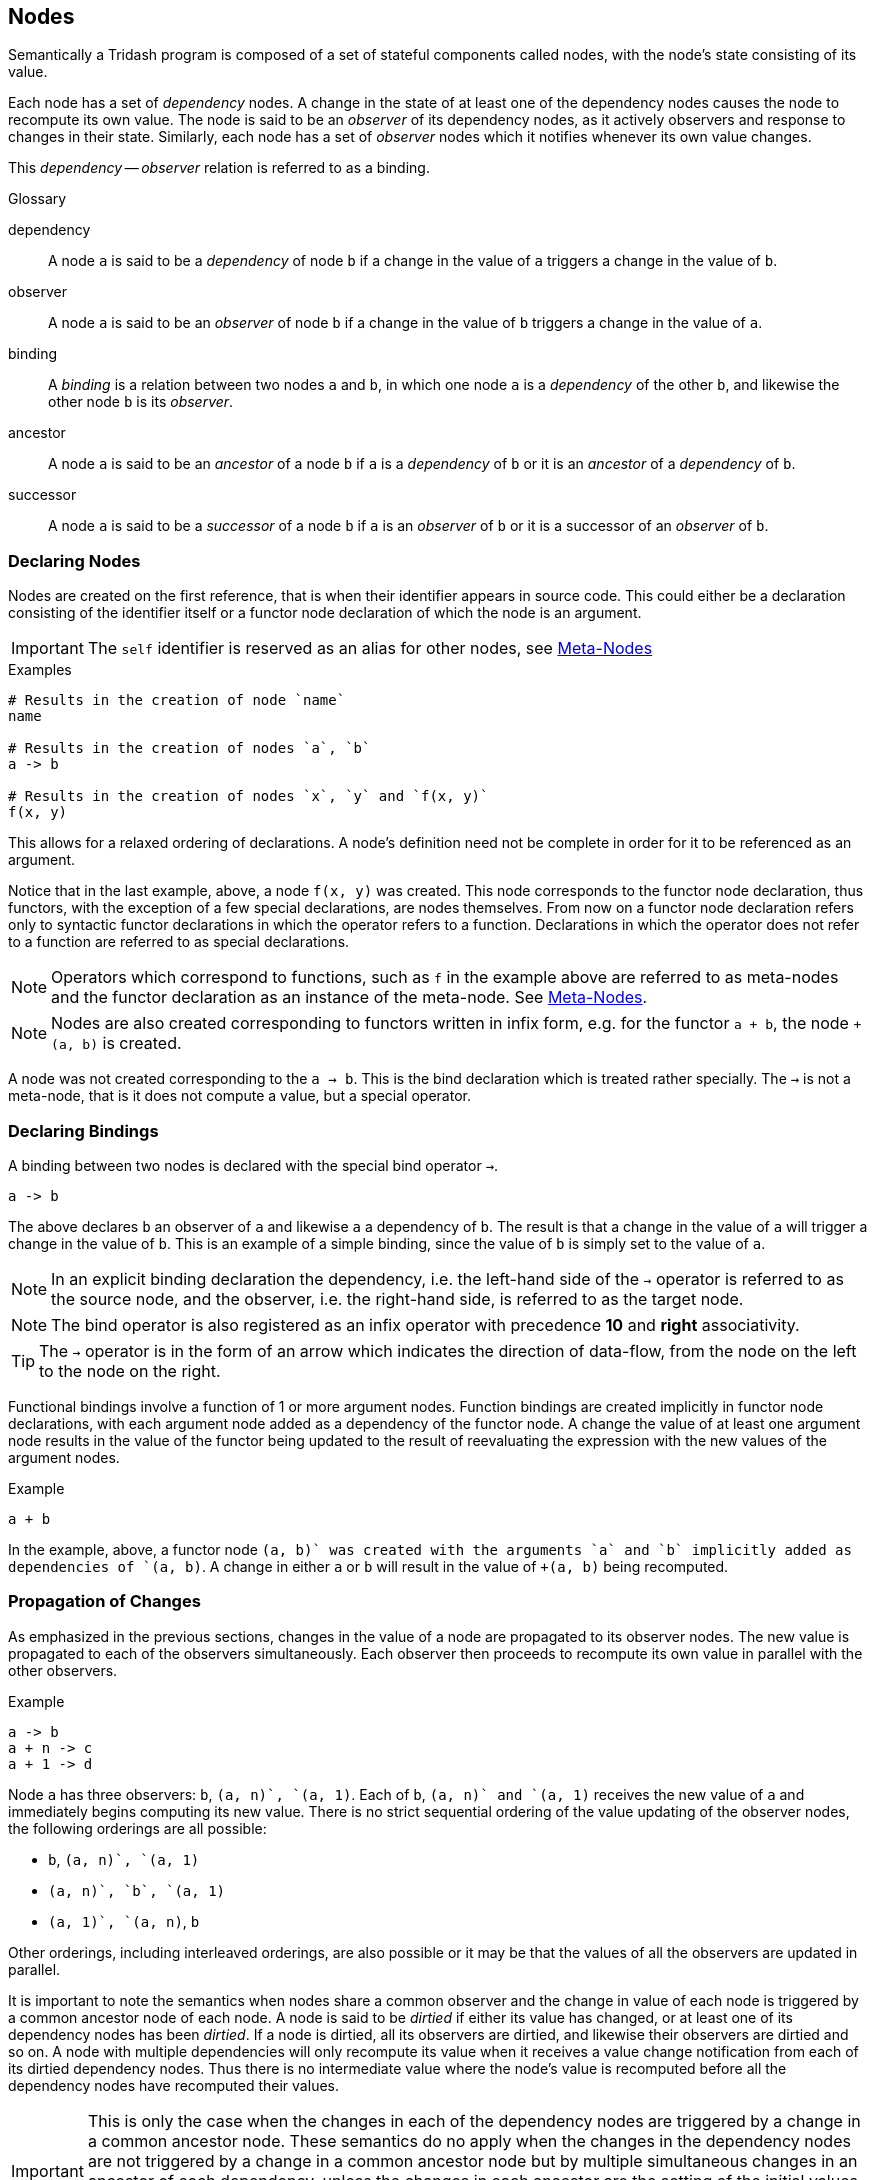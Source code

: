 == Nodes ==

Semantically a Tridash program is composed of a set of stateful
components called nodes, with the node's state consisting of its
value.

Each node has a set of _dependency_ nodes. A change in the state of at
least one of the dependency nodes causes the node to recompute its own
value. The node is said to be an _observer_ of its dependency nodes,
as it actively observers and response to changes in their
state. Similarly, each node has a set of _observer_ nodes which it
notifies whenever its own value changes.

This _dependency_ -- _observer_ relation is referred to as a binding.

.Glossary
--
dependency:: A node `a` is said to be a _dependency_ of node `b` if a
change in the value of `a` triggers a change in the value of `b`.

observer:: A node `a` is said to be an _observer_ of node `b` if a
change in the value of `b` triggers a change in the value of `a`.

binding:: A _binding_ is a relation between two nodes `a` and `b`, in
which one node `a` is a _dependency_ of the other `b`, and likewise
the other node `b` is its _observer_.

ancestor:: A node `a` is said to be an _ancestor_ of a node `b` if `a`
is a _dependency_ of `b` or it is an _ancestor_ of a _dependency_ of `b`.

successor:: A node `a` is said to be a _successor_ of a node `b` if
`a` is an _observer_ of `b` or it is a successor of an _observer_ of
`b`.
--

=== Declaring Nodes ===

Nodes are created on the first reference, that is when their
identifier appears in source code. This could either be a declaration
consisting of the identifier itself or a functor node declaration of
which the node is an argument.

IMPORTANT: The `self` identifier is reserved as an alias for other
nodes, see <<_meta_nodes, Meta-Nodes>>

.Examples
--------------------------------------------------
# Results in the creation of node `name`
name

# Results in the creation of nodes `a`, `b`
a -> b

# Results in the creation of nodes `x`, `y` and `f(x, y)`
f(x, y)
--------------------------------------------------

This allows for a relaxed ordering of declarations. A node's
definition need not be complete in order for it to be referenced as an
argument.

Notice that in the last example, above, a node `f(x, y)` was
created. This node corresponds to the functor node declaration, thus
functors, with the exception of a few special declarations, are nodes
themselves. From now on a functor node declaration refers only to
syntactic functor declarations in which the operator refers to a
function. Declarations in which the operator does not refer to a
function are referred to as special declarations.

NOTE: Operators which correspond to functions, such as `f` in the
example above are referred to as meta-nodes and the functor
declaration as an instance of the meta-node. See <<_meta_nodes,
Meta-Nodes>>.

NOTE: Nodes are also created corresponding to functors written in
infix form, e.g. for the functor `a + b`, the node `+(a, b)` is
created.

A node was not created corresponding to the `a -> b`. This is the bind
declaration which is treated rather specially. The `->` is not a
meta-node, that is it does not compute a value, but a special
operator.

=== Declaring Bindings ===

A binding between two nodes is declared with the special bind operator
`->`.

--------------------------------------------------
a -> b
--------------------------------------------------

The above declares `b` an observer of `a` and likewise `a` a
dependency of `b`. The result is that a change in the value of `a`
will trigger a change in the value of `b`. This is an example of a
simple binding, since the value of `b` is simply set to the value of
`a`.

NOTE: In an explicit binding declaration the dependency, i.e. the
left-hand side of the `->` operator is referred to as the source node,
and the observer, i.e. the right-hand side, is referred to as the
target node.

NOTE: The bind operator is also registered as an infix operator with
precedence *10* and *right* associativity.

TIP: The `->` operator is in the form of an arrow which indicates the
direction of data-flow, from the node on the left to the node on the
right.

Functional bindings involve a function of 1 or more argument
nodes. Function bindings are created implicitly in functor node
declarations, with each argument node added as a dependency of the
functor node. A change the value of at least one argument node results
in the value of the functor being updated to the result of
reevaluating the expression with the new values of the argument nodes.

.Example
--------------------------------------------------
a + b
--------------------------------------------------

In the example, above, a functor node `+(a, b)` was created with the
arguments `a` and `b` implicitly added as dependencies of `+(a, b)`. A
change in either `a` or `b` will result in the value of `+(a, b)`
being recomputed.


=== Propagation of Changes ===

As emphasized in the previous sections, changes in the value of a node
are propagated to its observer nodes. The new value is propagated to
each of the observers simultaneously. Each observer then proceeds to
recompute its own value in parallel with the other observers.

.Example
--------------------------------------------------
a -> b
a + n -> c
a + 1 -> d
--------------------------------------------------

Node `a` has three observers: `b`, `+(a, n)`, `+(a, 1)`. Each of `b`,
`+(a, n)` and `+(a, 1)` receives the new value of `a` and immediately
begins computing its new value. There is no strict sequential ordering
of the value updating of the observer nodes, the following orderings
are all possible:

    - `b`, `+(a, n)`, `+(a, 1)`
    - `+(a, n)`, `b`, `+(a, 1)`
    - `+(a, 1)`, `+(a, n)`, `b`

Other orderings, including interleaved orderings, are also possible or
it may be that the values of all the observers are updated in
parallel.

It is important to note the semantics when nodes share a common
observer and the change in value of each node is triggered by a common
ancestor node of each node. A node is said to be _dirtied_ if either
its value has changed, or at least one of its dependency nodes has
been _dirtied_. If a node is dirtied, all its observers are dirtied,
and likewise their observers are dirtied and so on. A node with
multiple dependencies will only recompute its value when it receives a
value change notification from each of its dirtied dependency
nodes. Thus there is no intermediate value where the node's value is
recomputed before all the dependency nodes have recomputed their
values.

IMPORTANT: This is only the case when the changes in each of the
dependency nodes are triggered by a change in a common ancestor
node. These semantics do no apply when the changes in the dependency
nodes are not triggered by a change in a common ancestor node but by
multiple simultaneous changes in an ancestor of each dependency,
unless the changes in each ancestor are the setting of the initial
values, in which case it is treated as though they have been triggered
by a single common ancestor. See <<_literal_bindings, Literal
Bindings>>.

.Example
--------------------------------------------------
a -> b
a + 1 -> c

b + c -> out
--------------------------------------------------

In the example, above, `a` is a common ancestor of both dependency
nodes `b` and `c` of node `+(b, c)`. A change in `a` will _dirty_
nodes `a`, `b`, `+(a, 1)`, `c`, `+(b, c)` and `out`. The value of
`+(b, c)` will only be recomputed when the values of both `b` and `c`
have been recomputed.

If `b` and `c` did not have the common ancestor `a`, the value of
`+(b, c)` would be computed on each change in the value of either `b`
or `c`, regardless of whether the changes in values of `a` and `b` are
triggered simultaneously or not.

=== Contexts ===

The function which computes a node's value is controlled by the node's
context at that moment in time. The node context stores information
about the function, with which, the node's value is computed and which
of the dependency nodes are operands to the function.

Contexts are created whenever a binding between two nodes is
established.

The most simple value function is the passthrough, created when a
simple binding between two nodes is established, in which the node's
value is simply set to the value of its dependency node.

.Passthrough Example
--------------------------------------------------
# `b` is set to the value of `a` whenever it changes

a -> b.
--------------------------------------------------

Contexts with more complex functions, of more than one operand, are
created whenever a functor node, in which the operator is a
_meta-node_, is declared. A context is created, with the operator as
the context function and the arguments as the context operands.

.Functor Node Example
--------------------------------------------------
# A functor node `+(a, b)` is created with a `+` context.
# `a` and `b` are added to the operands of the plus context.

a + b
--------------------------------------------------

A node can have more than one context. A context is _activated_
whenever the value of one of its operand nodes changes.

.Multiple Context Example
--------------------------------------------------
a -> x
b -> x
c -> x
--------------------------------------------------

When the value of `a` changes, the `a` context of `x` is activated and
the value of `x` is set to the value of `a`. Similarly when `b` or
`c`'s value changes, the `b` or `c` context is activated,
respectively, and `x`'s value is set to the value of `b` or `c`,
respectively.

[IMPORTANT]
==================================================
It is an error for two or more contexts of a single to be activated at
the same time. This occurs when either both contexts have a common
operand or an operand from one context shares a common ancestor with
an operand from the other context.

.Example 1
--------------------------------------------------
# Node `a` is a dependency of `b`
# Node `a` is a dependency of `+(a, c)`
# Both `b` and `+(a, c)` are dependencies of `x`

a -> b
b -> x

a + c -> x
--------------------------------------------------

In the example, above, node `a` is a dependency node of `b` which is
an operand of the `b` context of `x`. However, node `a` is also a
dependency of node `+(a, c)` (`a + c`), which is an operand of the
`+(a, c)` context of `x`. A change in the value of `a` would trigger a
change in the value of both `b` and `+(a, c)` thus it is ambiguous to
which value `b` should be set, the value of `b` or the value of `+(a,
c)`.

Structure checking is performed at compile-time, thus the above
example, and all such scenarios, would result in a compilation error
along the lines: `Semantic Error: Node x has multiple contexts
activated by a single common ancestor`.
==================================================

==== Two-Way Bindings ====

A dependency of a node may also be an observer of the same node. This
allows for a two-way binding in which data may flow from either
direction. In this case only the observer nodes which are not also
operands of the node's current context are notified of a change in the
node's value.

.Example
--------------------------------------------------
# A two-way binding is established between `a` and `b`
a -> b
b -> a

a -> c

d -> a
--------------------------------------------------

In the above example a change both `b` and `c`, which are observers of
`a`, will be notified of a change in the value of `a` triggered by a
change in the value of `d`. This will trigger a change in the value of
`b` however `a` will not be notified of this change as the change was
triggered by `a`, itself.

In the case of a change in the value of `a` triggered by a change in
the value of `b`, only the observer `c` of `a` will be notified of the
change.

[IMPORTANT]
==================================================
Cycles, other than two-way bindings between a pair of nodes, will
result in a compilation error.

.Example
--------------------------------------------------
a + 1 -> b
b -> a
--------------------------------------------------
==================================================


==== Literal Bindings ====

A binding in which the dependency is a literal value, is interpreted
as setting the initial value of a node. A special `init` context is
created, which has no operands and simply the literal value as its
function.

Initial values are set on the launch of the application, and are
treated as an ordinary value change from the value `null` to the
initial value. The initial active context of the node is the `init`
context.

.Examples
--------------------------------------------------
0 -> counter
"hello" -> message
10.5 -> threshold
--------------------------------------------------

IMPORTANT: The setting of the initial values of each node in the
graph, is treated as having been triggered by a single common ancestor
node. See <<_propagation_of_changes, Propagation of Changes>> for the
implications of this.

==== Explicit Contexts ====

The context to white a binding is established can be set explicitly
with the special `:context` operator.

.Syntax
--------------------------------------------------
:context(node, context-id)
--------------------------------------------------

The effect of this declaration, when it appears as the target of a
binding, is that the binding to `node` will be established in the
context with identifier `context-id`. The identifier can be a single
symbol or a functor.

.Example
--------------------------------------------------
# Context `my-context` of b has a passthrough value function to the
# value of the dependency `a`.

a -> :context(b, my-context)
--------------------------------------------------

When a `:context` declaration appears in source position it is
equivalent to an ordinary reference to the `node`.

Multiple bindings to the same explicit context can be established. The
function of the context becomes the value of the first dependency
which does not 'fail' to evaluate to a value. _A node may fail to
evaluate to a value if a conditional binding is inactive, see
<<_conditionally_active_bindings, Conditionally Active Bindings>>._


.Example
--------------------------------------------------
a -> :context(node, ctx)
b -> :context(node, ctx)
c -> :context(node, ctx)
--------------------------------------------------

`node` evaluates to:

    - The value of `a` if `a` evaluates to a value.
    - The value of `b` if `a` fails to evaluate to a value.
    - The value of `c` if both `a` and `b` fail to evaluate to a value.

If `a`, `b` and `c` all fail to evaluate to a value, `node` fails to
evaluate to a value.


=== Conditionally Active Bindings ===

A binding declaration `a -> b` can, itself, be treated as a node, to which an
explicit binding can be established with the binding node as the
target.

--------------------------------------------------
c -> (a -> b)
--------------------------------------------------

The result of this declaration is that the binding `a -> b` is only
active if the condition node `c` evaluates to a true value. If `c`
evaluates to false, it can be considered that there is no binding
between `a` and `b` or that the binding is _inactive_. The implication
of the binding, `a -> b`, being _inactive_ is that no changes in
values are propagated from `a` to `b`, i.e. changes in the value of
`a`, will not trigger value changes in `b` or any of its successor
nodes.

A binding declaration, with a binding node as the target, changes the
function of the context of the binding to cease the current
propagation of values if the value of the condition node is false. The
binding node `a -> b` (`->(a, b))` in prefix notation), is added as a
dependency of `b` and as an operand of the context corresponding to
the binding `a -> b`. The binding node is itself an observer of `c`
with a simple passthrough function. This allows you to reference the
'status' of the binding by referencing the binding node, `a -> b`.

.Example: Simple Validation
--------------------------------------------------
# Validate that `i` has a value > 0
# Propagate value of `i` to `j`

i > 0 -> (i -> j)

# Perform some computation with `j` which is guaranteed to only be
# updated to the value of `i` if it is > 0.
...
--------------------------------------------------

TIP: The bind `->` operator has 'right' associativity, thus the
parenthesis in `c -> (a -> b)` can be omitted: `c -> a -> b`.


Conditional bindings to an explicit context can also be established,
see <<_explicit_contexts, Explicit Contexts>>. If either either of the
conditions are false, i.e. the bindings are inactive, it is treated as
though the dependency node has failed to evaluate to a value. The
context's function then evaluates to the next dependency which does
not fail to evaluate to a value.

.Example: Conditional Bindings and Explicit Contexts
--------------------------------------------------
cond1 -> (a -> :context(node, ctx))
cond2 -> (b -> :context(node, ctx))
c -> :context(node, ctx)
--------------------------------------------------

    - If `cond1` evaluates to false, it is treated as though `a` has
      fails to evaluate to a value.
    - If `cond2` evaluates to false, it is treated as though `b` has
      fails to evaluate to a value.

The net result is that `node` evaluates to:

    - `a` if `cond1` evaluates to true.
    - `b` if `cond2` evaluates to true.
    - `c` if neither `cond1` not `cond2` evaluate to true, or both `a`
      and `b` fail to evaluate to a value.

=== Input Nodes ===

Input nodes are the nodes which receive the application input, which
could be the value entered in a text field of the user interface (UI),
data received from the network, etc. Input nodes do not have any
dependencies and have a special `input` context, which does not have a
value computation function. Instead the value of the node is meant to
be set explicitly through some external event.

Input nodes have to be explicitly designated as such by setting the
`input` attribute to true. (see <<_attributes,Attributes>> for more
information about node attributes).

.Example: Setting Input Attribute
--------------------------------------------------
a -> b

# Designate `a` as an input node
:attribute(a, input, 1)
--------------------------------------------------

CAUTION: A compilation error is signalled if a node has a dependency
that is not reachable from any input node, however has at least one
dependency that is reachable from an input node. The error is not
signalled if all of the node's dependencies are unreachable from all
the input nodes.

=== Attributes ===

Attributes are arbitrary key value pairs associated with a node, which
control various compilation options of the node. These are set using
the special `:attribute` declaration. The `:attribute` declaration is
special in that it has a special syntax where not all its arguments
are interpreted as nodes.

The first argument is the node of which to set the attribute, the
second value is the attribute key (not interpreted as a node) and the
last attribute is the value, which must be a literal value. `

:attribute` declarations may only appear at top-level and may not
appear in binding declarations or as arguments in functor nodes.

.Attribute Declaration Syntax
--------------------------------------------------
:attribute(node, attribute, value)
--------------------------------------------------

NOTE: The `attribute` key need not be a string, it may simply be an
identifier as it is not interpreted as a node.

IMPORTANT: As mentioned previously the `value` must be a literal value
and may not reference the value of a node, since attributes do not
form part of the runtime node's state.

The `input` attribute has already been introduced. The following is a
listing of some attributes an a summary of their effect:

    `input`:: When set to true, designates a node as an input
    node. See <<_input_nodes,Input Nodes>>.
    `no-coalesce`:: When set to true, prevents the node from being
    coalesced into other nodes. See <<_coalescing, Coalescing>>.
    `no-remove`:: When set to true, prevents the node from being
    removed.
    `public-name`:: The name with which the runtime node can be
    referenced from non-Tridash code.
    `target-node`:: Sets the name of a meta-node to use as the value
    function, in the contexts, other than the context of the meta-node
    itself, of a meta-node instance.

.Examples
--------------------------------------------------
:attribute(a, input, 1)
:attribute(a, public-name, "app-input")
--------------------------------------------------

=== Subnodes ===

Subnodes are nodes which reference a value, with a particular key, out
of a dictionary of values stored in another node, referred to as the
`parent` node.

Subnodes are referenced using the special `.` operator, which is also
an infix operator. The `parent` node appears on the left-hand side and
the key on the right-hand side. The key is not treated as a raw
identifier, instead the identifier appearing on the right-hand side is
treated as the raw key identifier.

.Syntax
--------------------------------------------------
<parent node>.<key identifier>
--------------------------------------------------

TIP: The `.` operator is lexically special in that spaces are not
required to separate it from its operand.

NOTE: The `.` infix operator has precedence *1000* and *left*
associativity.

.Example
--------------------------------------------------
person.first-name + person.last-name -> full-name
--------------------------------------------------

There are two subnode references: the first references the
`first-name` subnode of the parent node `person` and the second
references the `last-name` subnode of `person`.

An implicit two-way binding is established between the subnode and
parent node. The binding in the direction +parent -> subnode+ has a
value function which extracts the subnode key from the dictionary
stored in `parent`. The binding in the reverse direction, +subnode ->
parent+, has a function which creates a dictionary with an entry which
has the subnode key as the key and the value of `subnode` as the
value. This allows a dictionary to be created in the `parent` node by
establishing an explicit binding with `subnode` as the
target. Multiple such bindings, with different subnodes of `parent`,
will result in a dictionary being created with an entry for each
subnode.

.Example: Creating Dictionaries
--------------------------------------------------
"John" -> person.first-name
"Smith" -> person.last-name
--------------------------------------------------

== Meta-Nodes ==

A meta-node is a function, of one or more arguments, which evaluates
to a value. Meta-nodes are nodes, themselves, however no runtime node
is created for meta-nodes. For the most part you can treat meta-nodes
as ordinary nodes, e.g. you can set attributes on meta-nodes using the
same `:attribute` declaration. However, as of yet you cannot reference
the value of a meta-node. Referencing the value of a meta-node will
result in a compilation error.

Meta-node identifiers reside in the same namespace as that of ordinary
nodes, that is you cannot have both an ordinary node and meta-node
with identifier `f`. If there is a meta-node `f`, the declaration `f`
references the meta-node.

NOTE: Functor nodes with the meta-node as the operator are referred to
as instances of the meta-node.

TIP: Meta-nodes are referred to as meta-nodes, since they are nodes
which describe how to compute the value of other nodes, referred to as
their instances. Meta-nodes may also be macros, such as the builtin
`?->` and `case` meta-nodes in the `core` module. However, at present
there is no functionality for defining macros in Tridash code.

=== Defining Meta-Nodes ===

Meta-nodes are defined using the special `:` definition operator which
has the following syntax:

.Definition Operator Syntax
--------------------------------------------------
name(arg1, arg2, ...) : {
    declarations*
}
--------------------------------------------------

The left-hand side of the `:` operator contains the meta-node
identifier, `name`, followed by the comma-separated list of arguments
in parenthesis. Each item, at position _n_, of the argument list is
the identifier of the local node to which the _n_^th^ argument is
bound.

CAUTION: Identifiers beginning with `:` are reserved for special
operators. A meta-node cannot have the same identifier as a special
operator, including the bind `->` and outer `..` operators.

The body consists of a sequence of ordinary node declarations enclosed
in braces `{ ... }`. The braces are simply a way of grouping multiple
declarations into a single declaration, _See <<_node_lists, Node
Lists>>_. If the body of the meta-node contains just a single
declaration, the braces may be omitted.

Functor expressions with the meta-node as an operator evaluate to the
value of the last node in the body.

.Example
--------------------------------------------------
# Evaluates to 1 + `n`
1+(n) : n + 1
--------------------------------------------------

.Factorial Example
--------------------------------------------------
# Computes the factorial of `n`

factorial(n) : {
    case (
         n > 1 : n * factorial(n - 1)
         1
    )
}
--------------------------------------------------

The following example demonstrates that the body can contain any valid
node declaration:

.Fibonacci Example
--------------------------------------------------
fib(n) : {
    fib(n - 1) -> fib1
    fib(n - 2) -> fib2

    case (
        n <= 1 : 1,
        fib1 + fib2
    )
}
--------------------------------------------------

IMPORTANT: Meta-nodes must be defined before they can occur as
operators in functors.

IMPORTANT: Meta-node bodies are only processed after all global (or
the scope in which the meta-node declaration occurs) declarations in
the same file have been processed. This allows a meta-node `g` to
appear as the operator in a functor within the body of another
meta-node `f` even if the definition of `g` appears after the
definition of `f`. Effectively this allows for mutual recursion.

==== Local Nodes ====

Nodes created within the body of a meta-node are local to the
meta-node. Local nodes can only be referenced from within the
meta-node's body even if they have the same identifiers as nodes
declared in the global scope.

IMPORTANT: A local node is always created on the first reference
inside the meta-node's body even if a global with the same identifier
has already been declared. Global nodes can be referenced using the
outer `..` operator.

Meta-nodes referenced from within the body, i.e. in a functor
expression of which the meta-node is an operator, always refer to the
meta-node defined at global scope unless a meta-node, with the same
identifier, is defined inside the body.

.Example: Local Nodes
--------------------------------------------------
a + b -> x

addx(n) : {
    # Refers to x that is local to the body
    # Not the x at global scope.
    n + x
}
--------------------------------------------------

.Example: Meta-Nodes
--------------------------------------------------
1-(n) : n - 1

factorial(n) :
    case (
        # The 1- refers to the global 1- meta-node
        n > 1 : n * factorial(1-(n)),
        1
    )
--------------------------------------------------

==== Self Node ====

The special `self` node is a local node which is as an alias for the
meta-node. This node can be used to set the value, to which the
meta-node evaluates to, using explicit bindings.

Inside the body of a meta-node it is permissible to establish an
explicit binding with the meta-node as an observer. When an explicit
binding to the meta-node is established, the meta-node no longer
evaluates to the value of the last node in its body.

CAUTION: Whilst an explicit binding with the meta-node as an observer
can be established, the meta-node cannot be a dependency of any node
in its body.

IMPORTANT: A meta-node may not have more than a single context, see
<<_contexts, Contexts>>, as it is ambiguous which context's value
function to use as the meta-node function.

NOTE: In the absence of an explicit binding to the meta-node, the last
declaration in its body is implicitly bound to the meta-node.

.Example
--------------------------------------------------
factorial(n) : {
    case (n > 1 : next, 1) -> self
    n * factorial(n - 1) -> next
}
--------------------------------------------------

In the example, above, the value of the `factorial` meta-node is set
by an explicit binding to the `self` node (in the second line). The
meta-node no longer evaluates to the value of the last node in the
declaration list.

[NOTE]
==================================================
`self` is merely an alias for the meta-node, in which the declaration
occurs. The binding to self, in the second line of the previous
example, may have been declared as follows:

--------------------------------------------------
case (n > 1 : next, 1) -> factorial
--------------------------------------------------
==================================================

The `self` node is particularly useful for creating a dictionary of
values to which the meta-node evaluates to, see <<_subnodes,
Subnodes>>:

.Example: Creating Dictionaries
--------------------------------------------------
Person(first, last): {
    first -> self.first-name
    last -> self.last-name
}
--------------------------------------------------

==== Nested Meta-Nodes ====

The body of a meta-node can contain other meta-node definitions nested
inside it. These meta-nodes are local to the body, and can only be
used inside it, even if the same meta-node identifier is used in an
expression outside the body. If a meta-node with the same identifier
is already defined at global scope, the nested meta-node shadows it in
the scope of the body. This means that references to the meta-node
within the body refer to the nested meta-node and not the global node.

.Example: Factorial with Nested Tail-Recursive Helper Meta-Node
--------------------------------------------------
factorial(n) : {
    # `iter` is local to `factorial`
    iter(n, acc) : {
        case (
            n > 1 : iter(n - 1, n * acc),
            acc
        )
    }

    iter(n, 1)
}
--------------------------------------------------

=== Recursive Meta-Nodes ===

Meta-nodes may be recursive and mutually recursive, i.e. when a
meta-node `f` contains an instance of another meta-node `g` in its
definition, and `g` contains an instance of `f` in its definition.

In the case of tail-recursive meta-nodes, a meta-node in contains an
instance of itself in tail position, the meta-node function is
guaranteed to consume constant `O(1)` space, regardless of the number
of recursive calls.

A meta-node instance is considered to be in tail position if it
satisfies one of the following:

    - Is the last expression in the meta-node definition.
    - Is an `if-true` or `if-false` argument of the `if` meta-node,
      from the `core` module, which is itself in tail position.
    - Is an argument of a `and` or `or` meta-node, from the `core`
      module, which is itself in tail position.

All instances appearing in tail-position or appearing as the
`if-true`, `if-false` arguments to the `if` meta-node, from the `core`
module,

NOTE: Tail Call Elimination for all instances of a given meta-node,
can be achieved by setting the `async` attribute of the meta-node to
true. However this feature is still highly experimental and not
properly tested.

=== Outer Node References ===

The value of a node, declared in the global scope, can be referenced
from within a meta-node with the outer node reference operator
`..`. This is a special operator which takes a node identifier as an
argument and searches for a node with that identifier, in each
enclosing scope, starting with the scope in which the meta-node is
defined. The first node found is referenced.

CAUTION: If no node with that identifier is found in any enclosing
scope, a compilation error is signalled.

NOTE: It is not necessary for the node to have been declared prior to
the meta-node definition, as meta-node definitions are only processed
after all declarations in the source file have been
processed. However, in general the node should be declared in the same
source file.

.Example
--------------------------------------------------
x

# ..(x) references the global x
addx(n): n + ..(x)
--------------------------------------------------

Referenced outer nodes are treated of as additional implicit or hidden
arguments, that are added to each instance of the meta-node. The
result of this is that any change in the referenced nodes, will
trigger a value update in each instance of the meta-node.

The previous example can be thought of as:

--------------------------------------------------
# Not valid syntax.

# Simply used to illustrate that outer node references are equivalent
# to additional arguments.

addx(n, ..(x)) : n + ..(x)
--------------------------------------------------

Thus the value of `x` is appended to the argument list of all
instances of `addx`, e.g. `addx(node)` is equivalent to `addx(node,
x)`.

Meta-nodes reference all outer nodes referenced by the meta-nodes
which are used in their body. In the previous example, if a meta-node
makes use of `addx`, it will also reference the node `x` declared in
the global scope.

IMPORTANT: Whilst the value of an outer-node can be referenced from
within the body of a meta-node, bindings involving the node cannot be
established, from within the body of the meta-node.

=== External Meta-Nodes ===

External meta-nodes are meta-nodes without a definition. They are used
to call functions defined externally from within Tridash code. The
special `:extern` declaration creates a meta-node without a definition.

.Syntax
--------------------------------------------------
:extern(id)
--------------------------------------------------

`id` is the identifier of the meta-node to create.

An external definition for the meta-node has to be provided, and
linked with the generated code. In the JavaScript backend, instances
of the meta-node are compiled to a call to the JavaScript function
with the same name as the node identifier. If the `public-name`
attribute of the meta-node is set, a call to the JavaScript function
with the value of the attribute is generated instead.

=== Instances as Targets ===

By default, a meta-node instance appearing as the target of a binding,
that is on the right hand side of the `->` operator, will result in a
compilation error. You may have noticed, however, that some meta-nodes
in the <<_core_module, `core`>> module, can also appear as the targets
of the binding, particularly <<meta-node-int, `int`>>,
<<meta-node-real, `real`>> and <<meta-node-not, `not`>>. This is
achieved by setting the `target-node` attribute.

The `target-node` attribute stores the identifier of the meta-node,
which is applied on the value of the meta-node instance, in order to
compute the value of the arguments. When the `target-node` attribute
is set, a binding is established between the meta-node instance, as
the dependency, and each argument node, as the observer. The function
of the binding context is set to the meta-node with the identifier
stored in the `target-node` attribute.

NOTE: Currently the `target-node` attribute is only useful for single
argument nodes as no information about the position of the argument is
passed to the meta-node.

As an example consider a meta-node `f` with the `target-node`
attribute set to `g`. A declaration of the form:

--------------------------------------------------
x -> f(arg)
--------------------------------------------------

results in the following binding being established:

--------------------------------------------------
g(f(arg)) -> arg
--------------------------------------------------

This is useful for creating _invertable_ meta-nodes where instead of
computing a result given the values of the argument nodes, the values
of the argument nodes can be computed given the result. This is
achieved by binding to the meta-node instance, with the `target-node`
attribute set to the _inverse_ function.

The <<meta-node-not, `not`>> meta-node from the `core` module has its
`target-node` attribute set to `not`. Thus the binding `x -> not(y)`,
will result in the value of `y` being set to the value `not(x)`, on
changes in the value of `x`.

CAUTION: In order for the bindings to the argument nodes, to be
established, the `:attribute` declaration which sets the `target-node`
attribute must occur before the first instance of the
meta-node, however after the meta-node is defined.

[TIP]
==================================================
Attributes are set on meta-nodes in the same way as they are set for
ordinary nodes. To set the `target-node` attribute of a meta-node `f`
to `g`, use the following declaration:

--------------------------------------------------
:attribute(f, target-node, g)
--------------------------------------------------
==================================================


== Modules ==

Modules provide a means of avoiding name collisions between nodes. A
module is a namespace which contains all global nodes, including
`meta-nodes`, created in it. A node with identifier `x` in a module
`m1` is distinct from a node with the same identifier `x` in another
module `m2`.

=== Creating Modules ===

Each new node, that is created as a result of processing a declaration
in the source file, is added to the current module. Initially the
current module is a nameless `init` module until it is changed
explicitly.

The current module is changed with the special `:module` operator,
which takes the identifier of the module as its only argument. If
there no such module a new module is created.

.Example
--------------------------------------------------
# Change to module with identifier `mod1`
:module(mod1)

# Nodes `a` and `b` added to `mod1`
a -> b

# Change to module with identifier `mod2`
:module(mod2)

# Nodes `a` and `b` added to `mod2`
# Distinct nodes from nodes `a` and `b` in `mod1`
a -> b
--------------------------------------------------

NOTE: Module identifiers reside in a different namespace from node
identifiers, thus there is no risk of collision between a node and
module with the same identifier, unless a node for the module is added
to the module containing the node.

NOTE: Modules reside in a single global, flat namespace. Hierarchical
relations between modules have to be 'faked' with a separator such as
`/`, e.g. `module/submodule`.

=== Referencing Nodes in Different Modules ===

There are two ways to reference a node in a module different other
than the current module. One way is to create a 'pseudo-node' for the
module in the current module, with which nodes in the module can be
referenced as subnodes of the module's 'pseudo-node'.

==== Module Pseudo-Nodes ====

The special `:use` operator creates pseudo-nodes for the modules
passed as arguments. The pseudo-nodes are created with the same
identifiers as the modules.

NOTE: Module pseudo-nodes are referred to as such, since syntactically
they appear the same as any other node, however the value of a module
pseudo-node cannot be referenced not can bindings involving it be
established.

.Syntax
--------------------------------------------------
:use(mod1, mod2, ...)
--------------------------------------------------

CAUTION: An error is signalled if a node with the same identifier as
the module already exists in the current module.

Nodes from the 'used' modules can then be referenced as subnodes of
the modules.

.Example
--------------------------------------------------
:module(mod1)

a -> b

:module(mod2)
:use(mod1)

# Reference node `b` from module `mod1`
mod1.b -> b
x -> mod1.b
--------------------------------------------------

Meta-nodes from a different module can be also be used, by referencing
the subnode of the module pseudo-node.

.Example
--------------------------------------------------
:module(mod1)

add(x, y) : x + y

:module(mod2)
:use(mod1)

# Use the `add` meta-node from module `mod1`
mod1.add(a, b) -> c
--------------------------------------------------

TIP: Nodes referenced from other modules, can appear both as
dependencies or observers of bindings.

IMPORTANT: Referencing a subnode of a module pseudo-node does not
result in the automatic creation of a node in that module. The result
is a compilation error, if the node does not already exist in the
module.

A pseudo-node with a different identifier, from the identifier of the
module, can be created using the special `:alias` operator. This is
useful for when the module identifier is too long to type out
repeatedly, or there is already a node, in the current module, with
the same identifier.

the `:alias` operator takes two arguments, the identifier of the
module and the name of the pseudo-node to create in the current
module:

--------------------------------------------------
:alias(module-name, pseudo-node-name)
--------------------------------------------------

The above examples can be rewritten using `:alias` declarations:

.Example
--------------------------------------------------
:module(mod1)

a -> b

:module(mod2)
:alias(mod1, m1)

# Reference node `b` from module `mod1`
m1.b -> b
x -> m1.b
--------------------------------------------------

.Example
--------------------------------------------------
:module(mod1)

add(x, y) : x + y

:module(mod2)
:alias(mod1, m1)

# Use the `add` meta-node from module `mod1`
m1.add(a, b) -> c
--------------------------------------------------

==== Importing Nodes ====

The second approach to referencing a node, residing in another module,
is to add it directly to the current module. With this approach there
is no need to reference the node as a subnode of a module
pseudo-node. This is referred to as 'importing' the node and is
achieved using the `:import` operator.

The `:import` operator adds the identifiers of nodes, residing in
another module, to the current module. The result is that the node can
be referenced directly by its identifier, as though it were declared
in the current module.

The `:import` operator has two forms:

    - A short form that 'imports' all the nodes 'exported' from
      another module. Takes the module identifier as its only
      argument.
    - A short form that can be used to 'import' specific nodes. The
      first argument is the module identifier, the following arguments
      are the identifiers of the nodes to 'import'

.Syntax
--------------------------------------------------
# Short form: Import all nodes from `module`
:import(module)

# Long form: Import only the nodes listed in the arguments after the
# module identifier.
:import(module, node1, node2, ...)
--------------------------------------------------

.Example: Long form
--------------------------------------------------
:module(mod1)

a -> b

:module(mod2)
# Import node `b` from `mod1`
:import(mod1, b)

# Node `b` is the same `b` as in `mod1`
b -> a
x -> b
--------------------------------------------------

The short form only imports those nodes which are explicitly
'exported' from the module. Nodes are explicitly exported from the
current module with the `:export` operator which simply takes the
identifiers of the nodes to 'export' as arguments.

.Syntax
--------------------------------------------------
:export(node1, node2, ...)
--------------------------------------------------

Each `:export` declaration adds (does not replace) the nodes in the
arguments to the exported nodes of the current module.

.Example: `:export` and short form `:import`
--------------------------------------------------
:module(mod1)

a -> b

# Export node `b`
:export(b)

:module(mod2)
# Import all nodes exported from `mod1`
:import(mod1, b)

# Node `b` is the same `b` as in `mod1`
b -> a
x -> b
--------------------------------------------------

.Meta-node Example: `:export` and short form `:import`
--------------------------------------------------
:module(mod1)

add(x, y) : x + y

:export(add)

:module(mod2)
:import(mod1)

# Use the `add` meta-node from module `mod1`
add(a, b) -> c
--------------------------------------------------

A side effect of `:import` is that if an imported node, whether
imported by the long or short form of `:import`, is registered as an
infix operator in the module, from which it is being imported, it's
entry in the module's operator table is copied over to the current
module. This allows the operator to be placed in infix position, in
the current module.

==== Direct References ====

It may be necessary to reference a node in another module without
creating a pseudo-node, for its module, in the current module and
without importing it in the current module. The special `:in` operator
directly reference a node in another module by the module and node
identifiers.

.Syntax
--------------------------------------------------
:in(module-id, node-id)
--------------------------------------------------

The first argument is the identifier of the module containing the
node, and the second argument is the identifier of the node, to
reference within the module.

IMPORTANT: `module-id` is the identifier of the module itself, and not
the identifier of a module pseudo-node.

.Example: `:in` Operator
--------------------------------------------------
:module(mod1)

a -> b

:module(mod2)

# Reference node `b` in `mod1` directly
:in(mod1, b) -> a
x -> :in(mod1, b)
--------------------------------------------------

.Example: `:in` Operator
--------------------------------------------------
:module(mod1)

add(x, y) : x + y

:module(mod2)

# Use the `add` meta-node from module `mod1`
(:in(mod1, add))(a, b) -> c
--------------------------------------------------


=== Operator Table ===

Each module may register a number of node identifiers as infix
operators. This means that those identifiers may appear in infix
position in declarations parsed while the module is the current
module. The module's 'operator table' stores the identifier,
precedence and associativity of each infix operator. _See <<__functors,
Functors>> for more information about infix operators, operator
precedence and associativity_.

Initially all modules are created with the following infix operator
table (_containing entries for the special operators_):

[cols="<,>,>", options="header"]
|====================
| Operator | Precedence | Associativity

| `.`       | 1000       | left
| <function application> | 900 |
| `->`      | 10         | right
| `:`       | 5          | right
|====================

==== Registering Infix Operators ====

New infix operators can be registered using the special `:op`
declaration. This declaration modifies the operator table of the
current module.

.Syntax
--------------------------------------------------
:op(identifier, precedence [, left | right])
--------------------------------------------------

The first argument is the node identifier to register as an infix
operator. The second argument is the precedence as an integer
value. The third argument specifies the associativity. This is either
the identifier `left` or `right` for 'left' or 'right'
associativity. If the third argument is omitted, 'left' associativity
is assumed.

NOTE: The identifier does not have to name a node or meta-node that
exists at the time the `:op` declaration is processed. The table only
stores the identifier for syntactic transformations, no information
about the actual node is stored.

An `:op` declaration adds an entry to the current module's operator
table if it does not already contain an entry for the identifier. If
the table already contains an entry for the identifier, the the
'precedence' and 'associativity' values of the existing entry are
replaced with those given in the arguments to the `:op` declaration.

TIP: The 'precedence' and 'associativity' of all the special operators
can be changed, with the exception of 'function application'.

When a node is imported into the current module and there is an entry,
for the node's identifier, in the operator table of the module, from
which the node is being imported, the entry is copied over into the
current module's operator table, replacing any existing entries for the
identifier if any.

NOTE: Whilst it is possible to change the 'precedence' and
'associativity' of the builtin operators, their entries cannot be
imported into other modules as they are 'special' operators which do
not correspond to any node.

.Example: `+` infix operator from `core` module
--------------------------------------------------
# Register `+` as infix operator
:op(+, 100, left)

# Now `+` can appear in infix position
a + b

# It can also still appear in prefix position
+(a, b)
--------------------------------------------------
